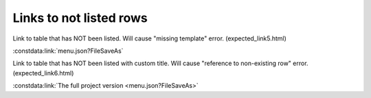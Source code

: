 Links to not listed rows
========================

Link to table that has NOT been listed. Will cause "missing template" error.  (expected_link5.html)

:constdata:link:`menu.json?FileSaveAs`

Link to table that has NOT been listed with custom title. Will cause "reference to non-existing row" error.  (expected_link6.html)

:constdata:link:`The full project version <menu.json?FileSaveAs>`